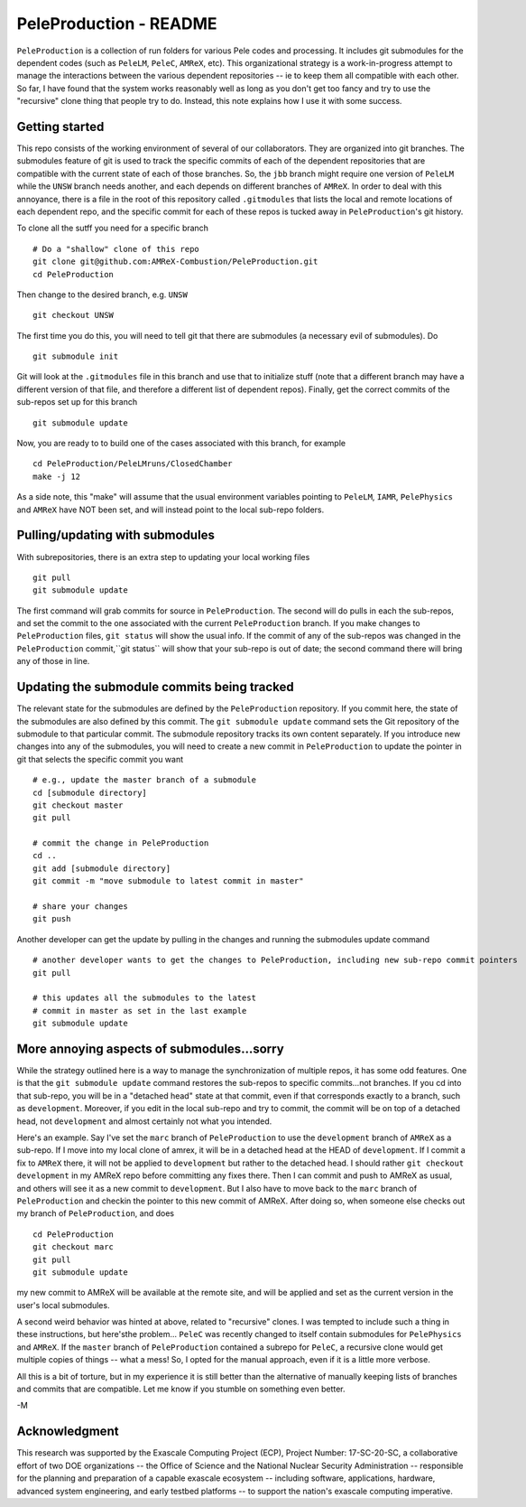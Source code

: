 PeleProduction - README
=======================

``PeleProduction`` is a collection of run folders for various Pele codes and processing. It includes git submodules for the dependent codes (such as ``PeleLM``, ``PeleC``, ``AMReX``, etc).  This organizational strategy is a work-in-progress attempt to manage the interactions between the various dependent repositories -- ie to keep them all compatible with each other.  So far, I have found that the system works reasonably well as long as you don't get too fancy and try to use the "recursive" clone thing that people try to do.  Instead, this note explains how I use it with some success.


Getting started
---------------

This repo consists of the working environment of several of our collaborators.  They are organized into git branches.  The submodules feature of git is used to track the specific commits of each of the dependent repositories that are compatible with the current state of each of those branches. So, the ``jbb`` branch might require one version of ``PeleLM`` while the ``UNSW`` branch needs another, and each depends on different branches of ``AMReX``.  In order to deal with this annoyance, there is a file in the root of this repository called ``.gitmodules`` that lists the local and remote locations of each dependent repo, and the specific commit for each of these repos is tucked away in ``PeleProduction``'s git history.

To clone all the sutff you need for a specific branch ::

    # Do a "shallow" clone of this repo
    git clone git@github.com:AMReX-Combustion/PeleProduction.git
    cd PeleProduction

Then change to the desired branch, e.g. ``UNSW`` ::

    git checkout UNSW

The first time you do this, you will need to tell git that there are submodules (a necessary evil of submodules).  Do ::

    git submodule init

Git will look at the ``.gitmodules`` file in this branch and use that to initialize stuff (note that a different branch may have a different version of that file, and therefore a different list of dependent repos). Finally, get the correct commits of the sub-repos set up for this branch ::

    git submodule update

Now, you are ready to to build one of the cases associated with this branch, for example ::

    cd PeleProduction/PeleLMruns/ClosedChamber
    make -j 12

As a side note, this "make" will assume that the usual environment variables pointing to ``PeleLM``, ``IAMR``, ``PelePhysics`` and ``AMReX`` have NOT been set, and will instead point to the local sub-repo folders.


Pulling/updating with submodules
--------------------------------

With subrepositories, there is an extra step to updating your local working files ::

    git pull
    git submodule update

The first command will grab commits for source in ``PeleProduction``. The second will do pulls in each the sub-repos, and set the commit to the one associated with the current ``PeleProduction`` branch.  If you make changes to ``PeleProduction`` files, ``git status`` will show the usual info.  If the commit of any of the sub-repos was changed in the ``PeleProduction`` commit,``git status`` will show that your sub-repo is out of date; the second command there will bring any of those in line. 

Updating the submodule commits being tracked
--------------------------------------------

The relevant state for the submodules are defined by the ``PeleProduction`` repository. If you commit here, the state of the submodules are also defined by this commit. The ``git submodule update`` command sets the Git repository of the submodule to that particular commit. The submodule repository tracks its own content separately. If you introduce new changes into any of the submodules, you will need to create a new commit in ``PeleProduction`` to update the pointer in git that selects the specific commit you want ::

     # e.g., update the master branch of a submodule
     cd [submodule directory]
     git checkout master
     git pull

     # commit the change in PeleProduction
     cd ..
     git add [submodule directory]
     git commit -m "move submodule to latest commit in master"

     # share your changes
     git push

Another developer can get the update by pulling in the changes and running the submodules update command ::

     # another developer wants to get the changes to PeleProduction, including new sub-repo commit pointers
     git pull

     # this updates all the submodules to the latest
     # commit in master as set in the last example
     git submodule update


More annoying aspects of submodules...sorry
--------------------------------------------

While the strategy outlined here is a way to manage the synchronization of multiple repos, it has some odd features.  One is that the ``git submodule update`` command restores the sub-repos to specific commits...not branches. If you cd into that sub-repo, you will be in a "detached head" state at that commit, even if that corresponds exactly to a branch, such as ``development``.  Moreover, if you edit in the local sub-repo and try to commit, the commit will be on top of a detached head, not ``development`` and almost certainly not what you intended.

Here's an example.  Say I've set the ``marc`` branch of ``PeleProduction`` to use the ``development`` branch of ``AMReX`` as a sub-repo.  If I move into my local clone of amrex, it will be in a detached head at the HEAD of ``development``.  If I commit a fix to ``AMReX`` there, it will not be applied to ``development`` but rather to the detached head.  I should rather ``git checkout development`` in my AMReX repo before committing any fixes there.  Then I can commit and push to AMReX as usual, and others will see it as a new commit to ``development``.  But I also have to move back to the ``marc`` branch of ``PeleProduction`` and checkin the pointer to this new commit of AMReX.  After doing so, when someone else checks out my branch of ``PeleProduction``, and does ::

     cd PeleProduction
     git checkout marc
     git pull
     git submodule update

my new commit to AMReX will be available at the remote site, and will be applied and set as the current version in the user's local submodules.

A second weird behavior was hinted at above, related to "recursive" clones.  I was tempted to include such a thing in these instructions, but here'sthe problem... ``PeleC`` was recently changed to itself contain submodules for ``PelePhysics`` and ``AMReX``.  If the ``master`` branch of ``PeleProduction`` contained a subrepo for ``PeleC``, a recursive clone would get multiple copies of things -- what a mess!  So, I opted for the manual approach, even if it is a little more verbose.

All this is a bit of torture, but in my experience it is still better than the alternative of manually keeping lists of branches and commits that are compatible.  Let me know if you stumble on something even better.

-M


Acknowledgment
--------------
This research was supported by the Exascale Computing Project (ECP), Project
Number: 17-SC-20-SC, a collaborative effort of two DOE organizations -- the
Office of Science and the National Nuclear Security Administration --
responsible for the planning and preparation of a capable exascale ecosystem --
including software, applications, hardware, advanced system engineering, and
early testbed platforms -- to support the nation's exascale computing
imperative.
